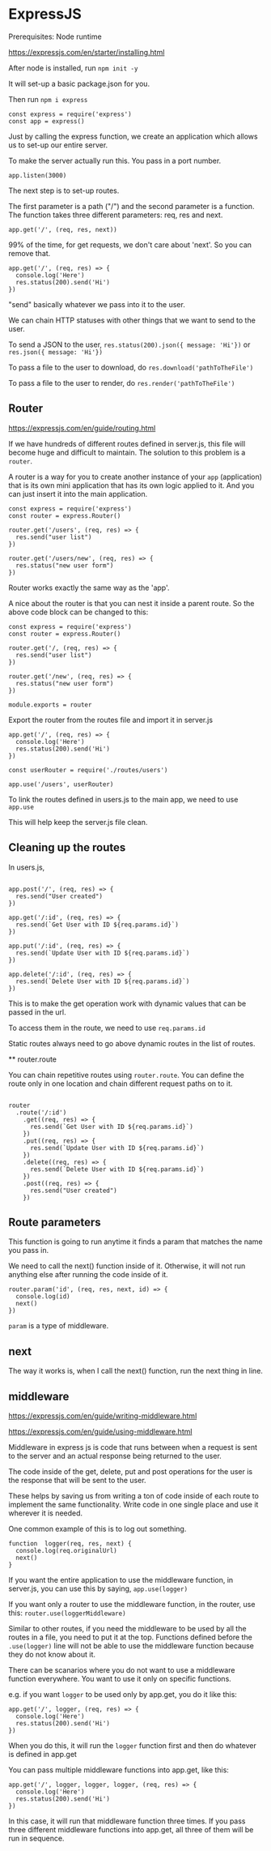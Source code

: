 * ExpressJS

Prerequisites:
Node runtime

https://expressjs.com/en/starter/installing.html

After node is installed, run ~npm init -y~

It will set-up a basic package.json for you.

Then run ~npm i express~

#+BEGIN_SRC <javascript>
const express = require('express')
const app = express()
#+END_SRC

Just by calling the express function, we create an application which allows us to set-up our entire server.

To make the server actually run this.
You pass in a port number.

#+BEGIN_SRC <javascript>
app.listen(3000)
#+END_SRC

The next step is to set-up routes.

The first parameter is a path ("/") and the second parameter is a function.
The function takes three different parameters: req, res and next.

#+BEGIN_SRC <javascript>
app.get('/', (req, res, next))
#+END_SRC

99% of the time, for get requests, we don't care about 'next'. So you can remove that.

#+BEGIN_SRC <javascript>
app.get('/', (req, res) => {
  console.log('Here')
  res.status(200).send('Hi')
})
#+END_SRC

"send" basically whatever we pass into it to the user.

We can chain HTTP statuses with other things that we want to send to the user.

To send a JSON to the user,
~res.status(200).json({ message: 'Hi'})~
or
~res.json({ message: 'Hi'})~

To pass a file to the user to download, do ~res.download('pathToTheFile')~

To pass a file to the user to render, do ~res.render('pathToTheFile')~

** Router

https://expressjs.com/en/guide/routing.html

If we have hundreds of different routes defined in server.js, this file will become huge and difficult to maintain. The solution to this problem is a ~router~.

A router is a way for you to create another instance of your ~app~ (application) that is its own mini application that has its own logic applied to it. And you can just insert it into the main application.

#+BEGIN_SRC <javascript>
const express = require('express')
const router = express.Router()

router.get('/users', (req, res) => {
  res.send("user list")
})

router.get('/users/new', (req, res) => {
  res.status("new user form")
})
#+END_SRC

Router works exactly the same way as the 'app'.

A nice about the router is that you can nest it inside a parent route. So the above code block can be changed to this:

#+BEGIN_SRC <javascript>
const express = require('express')
const router = express.Router()

router.get('/, (req, res) => {
  res.send("user list")
})

router.get('/new', (req, res) => {
  res.status("new user form")
})

module.exports = router
#+END_SRC

Export the router from the routes file and import it in server.js

#+BEGIN_SRC <javascript>
app.get('/', (req, res) => {
  console.log('Here')
  res.status(200).send('Hi')
})

const userRouter = require('./routes/users')

app.use('/users', userRouter)
#+END_SRC

To link the routes defined in users.js to the main app, we need to use ~app.use~

This will help keep the server.js file clean.

** Cleaning up the routes

In users.js,

#+BEGIN_SRC <javascript>

app.post('/', (req, res) => {
  res.send("User created")
})

app.get('/:id', (req, res) => {
  res.send(`Get User with ID ${req.params.id}`)
})

app.put('/:id', (req, res) => {
  res.send(`Update User with ID ${req.params.id}`)
})

app.delete('/:id', (req, res) => {
  res.send(`Delete User with ID ${req.params.id}`)
})
#+END_SRC

This is to make the get operation work with dynamic values that can be passed in the url.

To access them in the route, we need to use ~req.params.id~

Static routes always need to go above dynamic routes in the list of routes.

**
router.route

You can chain repetitive routes using ~router.route~. You can define the route only in one location and chain different request paths on to it.

#+BEGIN_SRC <javascript>

router
  .route('/:id')
    .get((req, res) => {
      res.send(`Get User with ID ${req.params.id}`)
    })
    .put((req, res) => {
      res.send(`Update User with ID ${req.params.id}`)
    })
    .delete((req, res) => {
      res.send(`Delete User with ID ${req.params.id}`)
    })
    .post((req, res) => {
      res.send("User created")
    })
#+END_SRC

** Route parameters

This function is going to run anytime it finds a param that matches the name you pass in.

We need to call the next() function inside of it. Otherwise, it will not run anything else after running the code inside of it.

#+BEGIN_SRC <javascript>
router.param('id', (req, res, next, id) => {
  console.log(id)
  next()
})
#+END_SRC

~param~ is a type of middleware.

** next

The way it works is, when I call the next() function, run the next thing in line.

** middleware

https://expressjs.com/en/guide/writing-middleware.html

https://expressjs.com/en/guide/using-middleware.html

Middleware in express js is code that runs between when a request is sent to the server and an actual response being returned to the user.

The code inside of the get, delete, put and post operations for the user is the response that will be sent to the user.

These helps by saving us from writing a ton of code inside of each route to implement the same functionality. Write code in one single place and use it wherever it is needed.

One common example of this is to log out something.

#+BEGIN_SRC <javascript>
function  logger(req, res, next) {
  console.log(req.originalUrl)
  next()
}
#+END_SRC

If you want the entire application to use the middleware function, in server.js, you can use this by saying, ~app.use(logger)~

If you want only a router to use the middleware function, in the router, use this: ~router.use(loggerMiddleware)~

Similar to other routes, if you need the middleware to be used by all the routes in a file, you need to put it at the top. Functions defined before the ~.use(logger)~ line will not be able to use the middleware function because they do not know about it.

There can be scanarios where you do not want to use a middleware function everywhere. You want to use it only on specific functions.

e.g. if you want ~logger~ to be used only by app.get, you do it like this:

#+BEGIN_SRC <javascript>
app.get('/', logger, (req, res) => {
  console.log('Here')
  res.status(200).send('Hi')
})
#+END_SRC

When you do this, it will run the ~logger~ function first and then do whatever is defined in app.get

You can pass multiple middleware functions into app.get, like this:

#+BEGIN_SRC <javascript>
app.get('/', logger, logger, logger, (req, res) => {
  console.log('Here')
  res.status(200).send('Hi')
})
#+END_SRC

In this case, it will run that middleware function three times. If you pass three different middleware functions into app.get, all three of them will be run in sequence.
